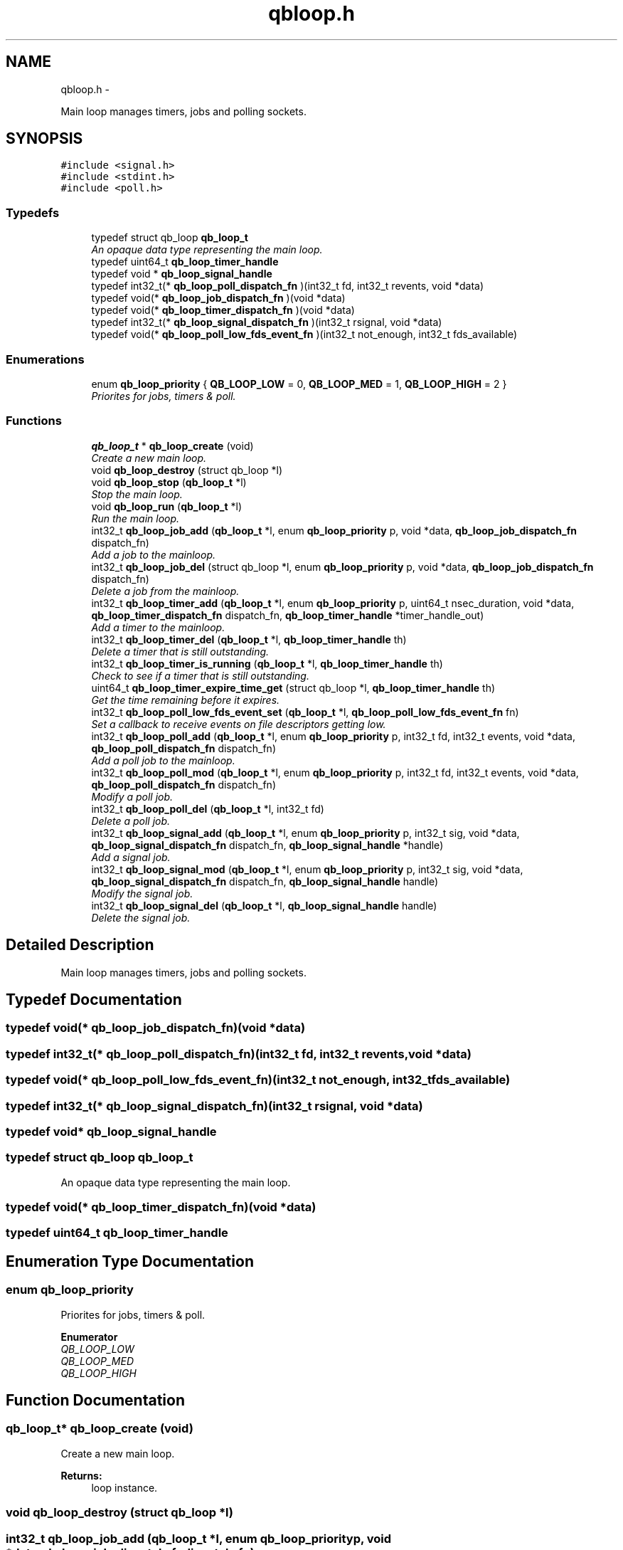 .TH "qbloop.h" 3 "Thu Nov 24 2016" "Version 1.0.1" "libqb" \" -*- nroff -*-
.ad l
.nh
.SH NAME
qbloop.h \- 
.PP
Main loop manages timers, jobs and polling sockets\&.  

.SH SYNOPSIS
.br
.PP
\fC#include <signal\&.h>\fP
.br
\fC#include <stdint\&.h>\fP
.br
\fC#include <poll\&.h>\fP
.br

.SS "Typedefs"

.in +1c
.ti -1c
.RI "typedef struct qb_loop \fBqb_loop_t\fP"
.br
.RI "\fIAn opaque data type representing the main loop\&. \fP"
.ti -1c
.RI "typedef uint64_t \fBqb_loop_timer_handle\fP"
.br
.ti -1c
.RI "typedef void * \fBqb_loop_signal_handle\fP"
.br
.ti -1c
.RI "typedef int32_t(* \fBqb_loop_poll_dispatch_fn\fP )(int32_t fd, int32_t revents, void *data)"
.br
.ti -1c
.RI "typedef void(* \fBqb_loop_job_dispatch_fn\fP )(void *data)"
.br
.ti -1c
.RI "typedef void(* \fBqb_loop_timer_dispatch_fn\fP )(void *data)"
.br
.ti -1c
.RI "typedef int32_t(* \fBqb_loop_signal_dispatch_fn\fP )(int32_t rsignal, void *data)"
.br
.ti -1c
.RI "typedef void(* \fBqb_loop_poll_low_fds_event_fn\fP )(int32_t not_enough, int32_t fds_available)"
.br
.in -1c
.SS "Enumerations"

.in +1c
.ti -1c
.RI "enum \fBqb_loop_priority\fP { \fBQB_LOOP_LOW\fP = 0, \fBQB_LOOP_MED\fP = 1, \fBQB_LOOP_HIGH\fP = 2 }"
.br
.RI "\fIPriorites for jobs, timers & poll\&. \fP"
.in -1c
.SS "Functions"

.in +1c
.ti -1c
.RI "\fBqb_loop_t\fP * \fBqb_loop_create\fP (void)"
.br
.RI "\fICreate a new main loop\&. \fP"
.ti -1c
.RI "void \fBqb_loop_destroy\fP (struct qb_loop *l)"
.br
.ti -1c
.RI "void \fBqb_loop_stop\fP (\fBqb_loop_t\fP *l)"
.br
.RI "\fIStop the main loop\&. \fP"
.ti -1c
.RI "void \fBqb_loop_run\fP (\fBqb_loop_t\fP *l)"
.br
.RI "\fIRun the main loop\&. \fP"
.ti -1c
.RI "int32_t \fBqb_loop_job_add\fP (\fBqb_loop_t\fP *l, enum \fBqb_loop_priority\fP p, void *data, \fBqb_loop_job_dispatch_fn\fP dispatch_fn)"
.br
.RI "\fIAdd a job to the mainloop\&. \fP"
.ti -1c
.RI "int32_t \fBqb_loop_job_del\fP (struct qb_loop *l, enum \fBqb_loop_priority\fP p, void *data, \fBqb_loop_job_dispatch_fn\fP dispatch_fn)"
.br
.RI "\fIDelete a job from the mainloop\&. \fP"
.ti -1c
.RI "int32_t \fBqb_loop_timer_add\fP (\fBqb_loop_t\fP *l, enum \fBqb_loop_priority\fP p, uint64_t nsec_duration, void *data, \fBqb_loop_timer_dispatch_fn\fP dispatch_fn, \fBqb_loop_timer_handle\fP *timer_handle_out)"
.br
.RI "\fIAdd a timer to the mainloop\&. \fP"
.ti -1c
.RI "int32_t \fBqb_loop_timer_del\fP (\fBqb_loop_t\fP *l, \fBqb_loop_timer_handle\fP th)"
.br
.RI "\fIDelete a timer that is still outstanding\&. \fP"
.ti -1c
.RI "int32_t \fBqb_loop_timer_is_running\fP (\fBqb_loop_t\fP *l, \fBqb_loop_timer_handle\fP th)"
.br
.RI "\fICheck to see if a timer that is still outstanding\&. \fP"
.ti -1c
.RI "uint64_t \fBqb_loop_timer_expire_time_get\fP (struct qb_loop *l, \fBqb_loop_timer_handle\fP th)"
.br
.RI "\fIGet the time remaining before it expires\&. \fP"
.ti -1c
.RI "int32_t \fBqb_loop_poll_low_fds_event_set\fP (\fBqb_loop_t\fP *l, \fBqb_loop_poll_low_fds_event_fn\fP fn)"
.br
.RI "\fISet a callback to receive events on file descriptors getting low\&. \fP"
.ti -1c
.RI "int32_t \fBqb_loop_poll_add\fP (\fBqb_loop_t\fP *l, enum \fBqb_loop_priority\fP p, int32_t fd, int32_t events, void *data, \fBqb_loop_poll_dispatch_fn\fP dispatch_fn)"
.br
.RI "\fIAdd a poll job to the mainloop\&. \fP"
.ti -1c
.RI "int32_t \fBqb_loop_poll_mod\fP (\fBqb_loop_t\fP *l, enum \fBqb_loop_priority\fP p, int32_t fd, int32_t events, void *data, \fBqb_loop_poll_dispatch_fn\fP dispatch_fn)"
.br
.RI "\fIModify a poll job\&. \fP"
.ti -1c
.RI "int32_t \fBqb_loop_poll_del\fP (\fBqb_loop_t\fP *l, int32_t fd)"
.br
.RI "\fIDelete a poll job\&. \fP"
.ti -1c
.RI "int32_t \fBqb_loop_signal_add\fP (\fBqb_loop_t\fP *l, enum \fBqb_loop_priority\fP p, int32_t sig, void *data, \fBqb_loop_signal_dispatch_fn\fP dispatch_fn, \fBqb_loop_signal_handle\fP *handle)"
.br
.RI "\fIAdd a signal job\&. \fP"
.ti -1c
.RI "int32_t \fBqb_loop_signal_mod\fP (\fBqb_loop_t\fP *l, enum \fBqb_loop_priority\fP p, int32_t sig, void *data, \fBqb_loop_signal_dispatch_fn\fP dispatch_fn, \fBqb_loop_signal_handle\fP handle)"
.br
.RI "\fIModify the signal job\&. \fP"
.ti -1c
.RI "int32_t \fBqb_loop_signal_del\fP (\fBqb_loop_t\fP *l, \fBqb_loop_signal_handle\fP handle)"
.br
.RI "\fIDelete the signal job\&. \fP"
.in -1c
.SH "Detailed Description"
.PP 
Main loop manages timers, jobs and polling sockets\&. 


.SH "Typedef Documentation"
.PP 
.SS "typedef void(* qb_loop_job_dispatch_fn)(void *data)"

.SS "typedef int32_t(* qb_loop_poll_dispatch_fn)(int32_t fd, int32_t revents, void *data)"

.SS "typedef void(* qb_loop_poll_low_fds_event_fn)(int32_t not_enough, int32_t fds_available)"

.SS "typedef int32_t(* qb_loop_signal_dispatch_fn)(int32_t rsignal, void *data)"

.SS "typedef void* \fBqb_loop_signal_handle\fP"

.SS "typedef struct qb_loop \fBqb_loop_t\fP"

.PP
An opaque data type representing the main loop\&. 
.SS "typedef void(* qb_loop_timer_dispatch_fn)(void *data)"

.SS "typedef uint64_t \fBqb_loop_timer_handle\fP"

.SH "Enumeration Type Documentation"
.PP 
.SS "enum \fBqb_loop_priority\fP"

.PP
Priorites for jobs, timers & poll\&. 
.PP
\fBEnumerator\fP
.in +1c
.TP
\fB\fIQB_LOOP_LOW \fP\fP
.TP
\fB\fIQB_LOOP_MED \fP\fP
.TP
\fB\fIQB_LOOP_HIGH \fP\fP
.SH "Function Documentation"
.PP 
.SS "\fBqb_loop_t\fP* qb_loop_create (void)"

.PP
Create a new main loop\&. 
.PP
\fBReturns:\fP
.RS 4
loop instance\&. 
.RE
.PP

.SS "void qb_loop_destroy (struct qb_loop *l)"

.SS "int32_t qb_loop_job_add (\fBqb_loop_t\fP *l, enum \fBqb_loop_priority\fPp, void *data, \fBqb_loop_job_dispatch_fn\fPdispatch_fn)"

.PP
Add a job to the mainloop\&. This is run in the next cycle of the loop\&. 
.PP
\fBNote:\fP
.RS 4
it is a one-shot job\&.
.RE
.PP
\fBParameters:\fP
.RS 4
\fIl\fP pointer to the loop instance 
.br
\fIp\fP the priority 
.br
\fIdata\fP user data passed into the dispatch function 
.br
\fIdispatch_fn\fP callback function 
.RE
.PP
\fBReturns:\fP
.RS 4
status (0 == ok, -errno == failure) 
.RE
.PP

.SS "int32_t qb_loop_job_del (struct qb_loop *l, enum \fBqb_loop_priority\fPp, void *data, \fBqb_loop_job_dispatch_fn\fPdispatch_fn)"

.PP
Delete a job from the mainloop\&. This will try to delete the job if it hasn't run yet\&.
.PP
\fBNote:\fP
.RS 4
this will remove the first job that matches the paramaters (priority, data, dispatch_fn)\&.
.RE
.PP
\fBParameters:\fP
.RS 4
\fIl\fP pointer to the loop instance 
.br
\fIp\fP the priority 
.br
\fIdata\fP user data passed into the dispatch function 
.br
\fIdispatch_fn\fP callback function 
.RE
.PP
\fBReturns:\fP
.RS 4
status (0 == ok, -errno == failure) 
.RE
.PP

.SS "int32_t qb_loop_poll_add (\fBqb_loop_t\fP *l, enum \fBqb_loop_priority\fPp, int32_tfd, int32_tevents, void *data, \fBqb_loop_poll_dispatch_fn\fPdispatch_fn)"

.PP
Add a poll job to the mainloop\&. 
.PP
\fBNote:\fP
.RS 4
it is a re-occuring job\&.
.RE
.PP
\fBParameters:\fP
.RS 4
\fIl\fP pointer to the loop instance 
.br
\fIp\fP the priority 
.br
\fIfd\fP file descriptor\&. 
.br
\fIevents\fP (POLLIN|POLLOUT) etc \&.\&.\&.\&. 
.br
\fIdata\fP user data passed into the dispatch function 
.br
\fIdispatch_fn\fP callback function 
.RE
.PP
\fBReturns:\fP
.RS 4
status (0 == ok, -errno == failure) 
.RE
.PP

.SS "int32_t qb_loop_poll_del (\fBqb_loop_t\fP *l, int32_tfd)"

.PP
Delete a poll job\&. 
.PP
\fBParameters:\fP
.RS 4
\fIl\fP pointer to the loop instance 
.br
\fIfd\fP file descriptor\&. 
.RE
.PP
\fBReturns:\fP
.RS 4
status (0 == ok, -errno == failure) 
.RE
.PP

.SS "int32_t qb_loop_poll_low_fds_event_set (\fBqb_loop_t\fP *l, \fBqb_loop_poll_low_fds_event_fn\fPfn)"

.PP
Set a callback to receive events on file descriptors getting low\&. 
.PP
\fBParameters:\fP
.RS 4
\fIl\fP pointer to the loop instance 
.br
\fIfn\fP callback function\&. 
.RE
.PP
\fBReturns:\fP
.RS 4
status (0 == ok, -errno == failure) 
.RE
.PP

.SS "int32_t qb_loop_poll_mod (\fBqb_loop_t\fP *l, enum \fBqb_loop_priority\fPp, int32_tfd, int32_tevents, void *data, \fBqb_loop_poll_dispatch_fn\fPdispatch_fn)"

.PP
Modify a poll job\&. 
.PP
\fBParameters:\fP
.RS 4
\fIl\fP pointer to the loop instance 
.br
\fIp\fP the priority 
.br
\fIfd\fP file descriptor\&. 
.br
\fIevents\fP (POLLIN|POLLOUT) etc \&.\&.\&.\&. 
.br
\fIdata\fP user data passed into the dispatch function 
.br
\fIdispatch_fn\fP callback function 
.RE
.PP
\fBReturns:\fP
.RS 4
status (0 == ok, -errno == failure) 
.RE
.PP

.SS "void qb_loop_run (\fBqb_loop_t\fP *l)"

.PP
Run the main loop\&. 
.PP
\fBParameters:\fP
.RS 4
\fIl\fP pointer to the loop instance 
.RE
.PP

.SS "int32_t qb_loop_signal_add (\fBqb_loop_t\fP *l, enum \fBqb_loop_priority\fPp, int32_tsig, void *data, \fBqb_loop_signal_dispatch_fn\fPdispatch_fn, \fBqb_loop_signal_handle\fP *handle)"

.PP
Add a signal job\&. Get a callback on this signal (not in the context of the signal)\&.
.PP
\fBParameters:\fP
.RS 4
\fIl\fP pointer to the loop instance 
.br
\fIp\fP the priority 
.br
\fIsig\fP (SIGHUP or SIGINT) etc \&.\&.\&.\&. 
.br
\fIdata\fP user data passed into the dispatch function 
.br
\fIdispatch_fn\fP callback function 
.br
\fIhandle\fP (out) a reference to the signal job 
.RE
.PP
\fBReturns:\fP
.RS 4
status (0 == ok, -errno == failure) 
.RE
.PP

.SS "int32_t qb_loop_signal_del (\fBqb_loop_t\fP *l, \fBqb_loop_signal_handle\fPhandle)"

.PP
Delete the signal job\&. 
.PP
\fBParameters:\fP
.RS 4
\fIl\fP pointer to the loop instance 
.br
\fIhandle\fP (in) a reference to the signal job 
.RE
.PP
\fBReturns:\fP
.RS 4
status (0 == ok, -errno == failure) 
.RE
.PP

.SS "int32_t qb_loop_signal_mod (\fBqb_loop_t\fP *l, enum \fBqb_loop_priority\fPp, int32_tsig, void *data, \fBqb_loop_signal_dispatch_fn\fPdispatch_fn, \fBqb_loop_signal_handle\fPhandle)"

.PP
Modify the signal job\&. 
.PP
\fBParameters:\fP
.RS 4
\fIl\fP pointer to the loop instance 
.br
\fIp\fP the priority 
.br
\fIsig\fP (SIGHUP or SIGINT) etc \&.\&.\&.\&. 
.br
\fIdata\fP user data passed into the dispatch function 
.br
\fIdispatch_fn\fP callback function 
.br
\fIhandle\fP (in) a reference to the signal job 
.RE
.PP
\fBReturns:\fP
.RS 4
status (0 == ok, -errno == failure) 
.RE
.PP

.SS "void qb_loop_stop (\fBqb_loop_t\fP *l)"

.PP
Stop the main loop\&. 
.PP
\fBParameters:\fP
.RS 4
\fIl\fP pointer to the loop instance 
.RE
.PP

.SS "int32_t qb_loop_timer_add (\fBqb_loop_t\fP *l, enum \fBqb_loop_priority\fPp, uint64_tnsec_duration, void *data, \fBqb_loop_timer_dispatch_fn\fPdispatch_fn, \fBqb_loop_timer_handle\fP *timer_handle_out)"

.PP
Add a timer to the mainloop\&. 
.PP
\fBNote:\fP
.RS 4
it is a one-shot job\&.
.RE
.PP
\fBParameters:\fP
.RS 4
\fIl\fP pointer to the loop instance 
.br
\fIp\fP the priority 
.br
\fInsec_duration\fP nano-secs in the future to run the dispatch\&. 
.br
\fIdata\fP user data passed into the dispatch function 
.br
\fIdispatch_fn\fP callback function 
.br
\fItimer_handle_out\fP handle to delete the timer if needed\&. 
.RE
.PP
\fBReturns:\fP
.RS 4
status (0 == ok, -errno == failure) 
.RE
.PP

.SS "int32_t qb_loop_timer_del (\fBqb_loop_t\fP *l, \fBqb_loop_timer_handle\fPth)"

.PP
Delete a timer that is still outstanding\&. 
.PP
\fBParameters:\fP
.RS 4
\fIl\fP pointer to the loop instance 
.br
\fIth\fP handle to delete the timer if needed\&. 
.RE
.PP
\fBReturns:\fP
.RS 4
status (0 == ok, -errno == failure) 
.RE
.PP

.SS "uint64_t qb_loop_timer_expire_time_get (struct qb_loop *l, \fBqb_loop_timer_handle\fPth)"

.PP
Get the time remaining before it expires\&. 
.PP
\fBNote:\fP
.RS 4
if the timer has already expired it will return 0
.RE
.PP
\fBParameters:\fP
.RS 4
\fIl\fP pointer to the loop instance 
.br
\fIth\fP timer handle\&. 
.RE
.PP
\fBReturns:\fP
.RS 4
nano seconds left 
.RE
.PP

.SS "int32_t qb_loop_timer_is_running (\fBqb_loop_t\fP *l, \fBqb_loop_timer_handle\fPth)"

.PP
Check to see if a timer that is still outstanding\&. 
.PP
\fBParameters:\fP
.RS 4
\fIl\fP pointer to the loop instance 
.br
\fIth\fP handle to delete the timer if needed\&. 
.RE
.PP
\fBReturn values:\fP
.RS 4
\fIQB_TRUE\fP yes this timer is outstanding 
.br
\fIQB_FALSE\fP this timer does not exist or has expired 
.RE
.PP

.SH "Author"
.PP 
Generated automatically by Doxygen for libqb from the source code\&.
